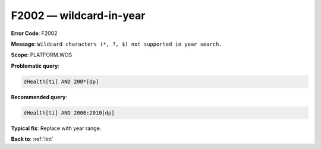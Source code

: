 .. _F2002:

F2002 — wildcard-in-year
========================

**Error Code**: F2002

**Message**: ``Wildcard characters (*, ?, $) not supported in year search.``

**Scope**: PLATFORM.WOS

**Problematic query**:

.. code-block:: text

    dHealth[ti] AND 200*[dp]

**Recommended query**:

.. code-block:: text

    dHealth[ti] AND 2000:2010[dp]

**Typical fix**: Replace with year range.

**Back to**: :ref:`lint`
